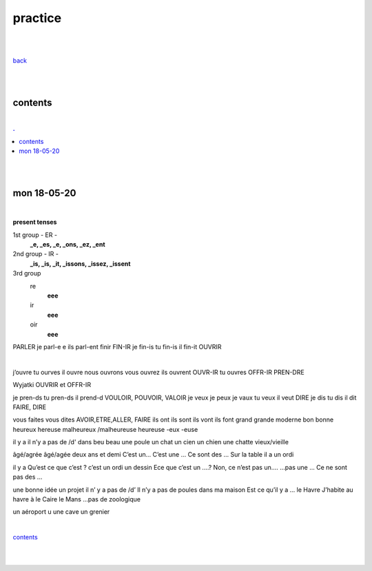 **practice**
------------

|
|

`back <https://github.com/szczepanski/fr/blob/master/readme.rst>`_

|
|

contents
========

|

.. comment --> depth describes headings level inclusion
.. contents:: .
   :depth: 10

|
|

mon 18-05-20
===============

|

**present tenses**

1st group - ER -
   **_e, _es, _e, _ons, _ez, _ent**
2nd group - IR -
   **_is, _is, _it, _issons, _issez, _issent**
3rd group
   re
      **eee**
   ir
      **eee**
   oir
      **eee**

PARLER je parl-e e ils parl-ent finir FIN-IR je fin-is tu fin-is il fin-it OUVRIR 

|

j’ouvre tu ourves il ouvre nous ouvrons vous ouvrez ils ouvrent OUVR-IR tu ouvres OFFR-IR PREN-DRE 

Wyjatki OUVRIR et OFFR-IR 

je pren-ds tu pren-ds il prend-d VOULOIR, POUVOIR, VALOIR je veux je peux je vaux tu veux il veut DIRE je dis tu dis il dit FAIRE, DIRE 

vous faites vous dites AVOIR,ETRE,ALLER, FAIRE ils ont ils sont ils vont ils font grand grande moderne bon bonne heureux hereuse malheureux /malheureuse heureuse -eux -euse 

il y a il n’y a pas de /d' dans beu beau une poule un chat un cien un chien une chatte vieux/vieille 

âgé/agrée âgé/agée deux ans et demi C’est un... C’est une ... Ce sont des ... Sur la table il a un ordi 
 il y a Qu’est ce que c’est ? c’est un ordi un dessin Ece que c’est un ....? Non, ce n’est pas un.... ...pas une ... Ce ne sont pas des ... 
 une bonne idée un projet il n’ y a pas de /d’ Il n’y a pas de poules dans ma maison Est ce qu’il y a ... le Havre J’habite au havre à le Caire le Mans ...pas de zoologique 
 un aéroport u une cave un grenier 

|

contents_

|
|


